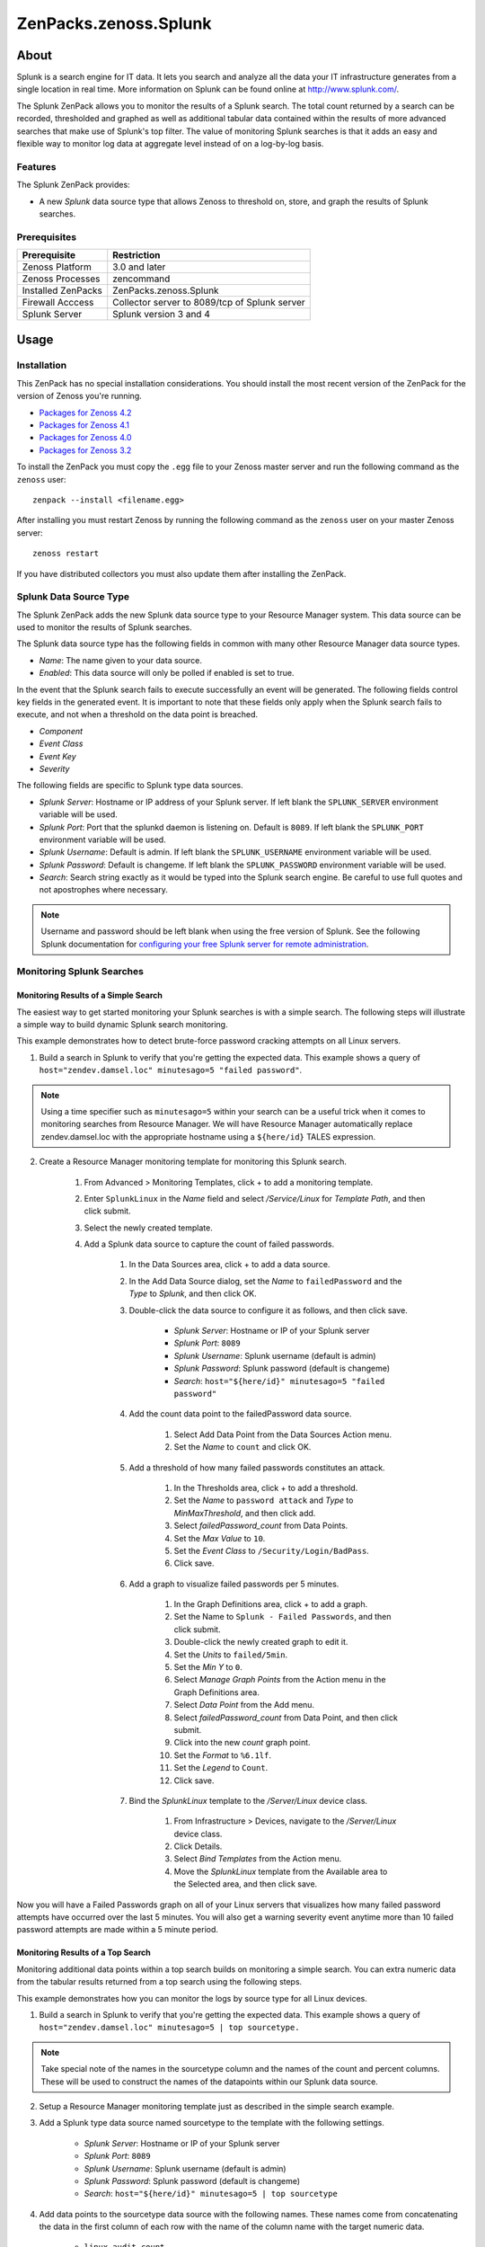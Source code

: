 ===============================================================================
ZenPacks.zenoss.Splunk
===============================================================================


About
===============================================================================

Splunk is a search engine for IT data. It lets you search and analyze all the
data your IT infrastructure generates from a single location in real time. More
information on Splunk can be found online at http://www.splunk.com/.

The Splunk ZenPack allows you to monitor the results of a Splunk search. The
total count returned by a search can be recorded, thresholded and graphed as
well as additional tabular data contained within the results of more advanced
searches that make use of Splunk's top filter. The value of monitoring Splunk
searches is that it adds an easy and flexible way to monitor log data at
aggregate level instead of on a log-by-log basis.


Features
-------------------------------------------------------------------------------

The Splunk ZenPack provides:

* A new *Splunk* data source type that allows Zenoss to threshold on, store,
  and graph the results of Splunk searches.


Prerequisites
-------------------------------------------------------------------------------

==================  ========================================================
Prerequisite        Restriction
==================  ========================================================
Zenoss Platform     3.0 and later
Zenoss Processes    zencommand
Installed ZenPacks  ZenPacks.zenoss.Splunk
Firewall Acccess    Collector server to 8089/tcp of Splunk server
Splunk Server       Splunk version 3 and 4
==================  ========================================================


Usage
===============================================================================


Installation
-------------------------------------------------------------------------------

This ZenPack has no special installation considerations. You should install the
most recent version of the ZenPack for the version of Zenoss you're running.

* `Packages for Zenoss 4.2`_
* `Packages for Zenoss 4.1`_
* `Packages for Zenoss 4.0`_
* `Packages for Zenoss 3.2`_

.. _Packages for Zenoss 4.2: http://zenpacks.zenoss.com/pypi/github/4.2/ZenPacks.zenoss.Splunk
.. _Packages for Zenoss 4.1: http://zenpacks.zenoss.com/pypi/github/4.1/ZenPacks.zenoss.Splunk
.. _Packages for Zenoss 4.0: http://zenpacks.zenoss.com/pypi/github/4.0/ZenPacks.zenoss.Splunk
.. _Packages for Zenoss 3.2: http://zenpacks.zenoss.com/pypi/github/3.2/ZenPacks.zenoss.Splunk

To install the ZenPack you must copy the ``.egg`` file to your Zenoss master
server and run the following command as the ``zenoss`` user::

    zenpack --install <filename.egg>

After installing you must restart Zenoss by running the following command as
the ``zenoss`` user on your master Zenoss server::

    zenoss restart

If you have distributed collectors you must also update them after installing
the ZenPack.


Splunk Data Source Type
-------------------------------------------------------------------------------

The Splunk ZenPack adds the new Splunk data source type to your Resource Manager
system. This data source can be used to monitor the results of Splunk searches.

The Splunk data source type has the following fields in common with many other
Resource Manager data source types.

* *Name*: The name given to your data source.
* *Enabled*: This data source will only be polled if enabled is set to true.

In the event that the Splunk search fails to execute successfully an event will
be generated. The following fields control key fields in the generated event. It
is important to note that these fields only apply when the Splunk search fails
to execute, and not when a threshold on the data point is breached.

* *Component*
* *Event Class*
* *Event Key*
* *Severity*

The following fields are specific to Splunk type data sources.

* *Splunk Server*: Hostname or IP address of your Splunk server. If left blank
  the ``SPLUNK_SERVER`` environment variable will be used.

* *Splunk Port*: Port that the splunkd daemon is listening on. Default is
  ``8089``. If left blank the ``SPLUNK_PORT`` environment variable will be
  used.

* *Splunk Username*: Default is admin. If left blank the ``SPLUNK_USERNAME``
  environment variable will be used.

* *Splunk Password*: Default is changeme. If left blank the ``SPLUNK_PASSWORD``
  environment variable will be used.

* *Search*: Search string exactly as it would be typed into the Splunk search
  engine. Be careful to use full quotes and not apostrophes where necessary.

.. note::
    Username and password should be left blank when using the free version of
    Splunk. See the following Splunk documentation for `configuring your free
    Splunk server for remote administration`_.

.. _configuring your free Splunk server for remote administration:
    http://docs.splunk.com/Documentation/Splunk/latest/Admin/AccessandusetheCLIonaremoteserver


Monitoring Splunk Searches
-------------------------------------------------------------------------------


Monitoring Results of a Simple Search
~~~~~~~~~~~~~~~~~~~~~~~~~~~~~~~~~~~~~~~~~~~~~~~~~~~~~~~~~~~~~~~~~~~~~~~~~~~~~~~

The easiest way to get started monitoring your Splunk searches is with a simple
search. The following steps will illustrate a simple way to build dynamic Splunk
search monitoring.

This example demonstrates how to detect brute-force password cracking attempts
on all Linux servers.

1. Build a search in Splunk to verify that you're getting the expected data.
   This example shows a query of ``host="zendev.damsel.loc" minutesago=5 "failed password"``.

.. note::
   Using a time specifier such as ``minutesago=5`` within your search can be
   a useful trick when it comes to monitoring searches from Resource Manager. We
   will have Resource Manager automatically replace zendev.damsel.loc with the
   appropriate hostname using a ``${here/id}`` TALES expression.

2. Create a Resource Manager monitoring template for monitoring this Splunk
   search.

    1. From Advanced > Monitoring Templates, click + to add a monitoring
       template.

    2. Enter ``SplunkLinux`` in the *Name* field and select */Service/Linux*
       for *Template Path*, and then click submit.

    3. Select the newly created template.

    4. Add a Splunk data source to capture the count of failed passwords.

        1. In the Data Sources area, click + to add a data source.

        2. In the Add Data Source dialog, set the *Name* to ``failedPassword``
           and the *Type* to *Splunk*, and then click OK.

        3. Double-click the data source to configure it as follows, and then
           click save.

            * *Splunk Server*: Hostname or IP of your Splunk server
            * *Splunk Port*: ``8089``
            * *Splunk Username*: Splunk username (default is admin)
            * *Splunk Password*: Splunk password (default is changeme)
            * *Search*: ``host="${here/id}" minutesago=5 "failed password"``

        4. Add the count data point to the failedPassword data source.

            1. Select Add Data Point from the Data Sources Action menu.

            2. Set the *Name* to ``count`` and click OK.

        5. Add a threshold of how many failed passwords constitutes an attack.

            1. In the Thresholds area, click + to add a threshold.

            2. Set the *Name* to ``password attack`` and *Type* to
               *MinMaxThreshold*, and then click add.

            3. Select *failedPassword_count* from Data Points.

            4. Set the *Max Value* to ``10``.

            5. Set the *Event Class* to ``/Security/Login/BadPass``.

            6. Click save.

        6. Add a graph to visualize failed passwords per 5 minutes.

            1. In the Graph Definitions area, click + to add a graph.

            2. Set the Name to ``Splunk - Failed Passwords``, and then click
               submit.

            3. Double-click the newly created graph to edit it.

            4. Set the *Units* to ``failed/5min``.

            5. Set the *Min Y* to ``0``.

            6. Select *Manage Graph Points* from the Action menu in the Graph
               Definitions area.

            7. Select *Data Point* from the Add menu.

            8. Select *failedPassword_count* from Data Point, and then click
               submit.

            9. Click into the new *count* graph point.

            10. Set the *Format* to ``%6.1lf``.

            11. Set the *Legend* to ``Count``.

            12. Click save.

        7. Bind the *SplunkLinux* template to the */Server/Linux* device class.

            1. From Infrastructure > Devices, navigate to the */Server/Linux*
               device class.

            2. Click Details.

            3. Select *Bind Templates* from the Action menu.

            4. Move the *SplunkLinux* template from the Available area to the
               Selected area, and then click save.

Now you will have a Failed Passwords graph on all of your Linux servers that
visualizes how many failed password attempts have occurred over the last 5
minutes. You will also get a warning severity event anytime more than 10 failed
password attempts are made within a 5 minute period.


Monitoring Results of a Top Search
~~~~~~~~~~~~~~~~~~~~~~~~~~~~~~~~~~~~~~~~~~~~~~~~~~~~~~~~~~~~~~~~~~~~~~~~~~~~~~~

Monitoring additional data points within a top search builds on monitoring a
simple search. You can extra numeric data from the tabular results returned from
a top search using the following steps.

This example demonstrates how you can monitor the logs by source type for all
Linux devices.

1. Build a search in Splunk to verify that you're getting the expected data.
   This example shows a query of ``host="zendev.damsel.loc" minutesago=5 | top sourcetype.``

.. note::
    Take special note of the names in the sourcetype column and the names of the
    count and percent columns. These will be used to construct the names of the
    datapoints within our Splunk data source.

2. Setup a Resource Manager monitoring template just as described in the simple
   search example.

3. Add a Splunk type data source named sourcetype to the template with the
   following settings.

    * *Splunk Server*: Hostname or IP of your Splunk server
    * *Splunk Port*: ``8089``
    * *Splunk Username*: Splunk username (default is admin)
    * *Splunk Password*: Splunk password (default is changeme)
    * *Search*: ``host="${here/id}" minutesago=5 | top sourcetype``

4. Add data points to the sourcetype data source with the following names.
   These names come from concatenating the data in the first column of each row
   with the name of the column name with the target numeric data.

    * ``linux_audit_count``
    * ``linux_audit_percent``
    * ``linux_secure_count``
    * ``linux_secure_percent``

5. Create a graph that will show these results within Resource Manager in a
   useful way.

    1. Add a graph from the Graph Definitions area of the monitoring template.

    2. Set the *ID* to ``Splunk - Logs by Source Type`` then click Submit.

    3. Set the *Units* to ``percent``.

    4. Set the *Min Y* to ``0``.

    5. Set the *Max Y* to ``100``.

    6. Click Save.

    7. Select Manage Graph Points from the Action menu in the Graph Definitions
       area.

    8. Select Data Point from the Add menu.

    9. Use SHIFT-click or CTRL-click to select the following data points from
       the list then click Submit.

        * ``sourcetype_linux_audit_percent``
        * ``sourcetype_linux_secure_percent``

    #. Click into each of the graph points you just added to the graph and set
       the following properties.

        * *Line Type*: Area
        * *Stacked*: True
        * *Format*: ``%5.1lf%%``
        * *Legend*: ``Audit`` or ``Secure`` respectively.

6. Bind the monitoring template to the */Server/Linux* device class just as in
   the simple search example.

You will now have a graph for all Linux devices that shows what percentage of
logs are coming from the audit and secure logs respectively. This ability to
track multiple results from a single Splunk search has many other possible uses.
Experiment with the top and stats filters in Splunk to see what other useful
data you can extract.


Removal
-------------------------------------------------------------------------------

This ZenPack has no special removal considerations. To remove this ZenPack you
must run the following command as the ``zenoss`` user on your master Zenoss
server::

    zenpack --remove ZenPacks.zenoss.Splunk

You must then restart the master Zenoss server by running the following command
as the ``zenoss`` user::

    zenoss restart
